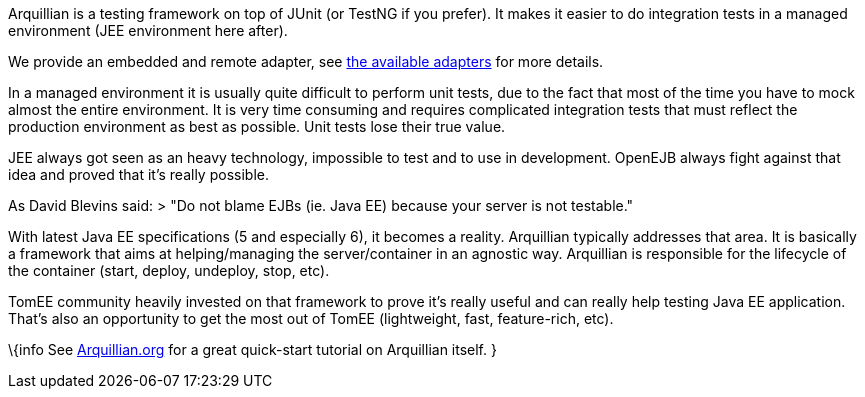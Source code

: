 :index-group: Arquillian
:jbake-date: 2018-12-05
:jbake-type: page
:jbake-status: published
:jbake-title: Getting started with Arquillian and TomEE


Arquillian is a testing framework on top of JUnit (or TestNG if you
prefer). It makes it easier to do integration tests in a managed
environment (JEE environment here after).

We provide an embedded and remote adapter, see
link:arquillian-available-adapters.html[the available adapters] for more
details.

In a managed environment it is usually quite difficult to perform unit
tests, due to the fact that most of the time you have to mock almost the
entire environment. It is very time consuming and requires complicated
integration tests that must reflect the production environment as best
as possible. Unit tests lose their true value.

JEE always got seen as an heavy technology, impossible to test and to
use in development. OpenEJB always fight against that idea and proved
that it's really possible.

As David Blevins said: > "Do not blame EJBs (ie. Java EE) because your
server is not testable."

With latest Java EE specifications (5 and especially 6), it becomes a
reality. Arquillian typically addresses that area. It is basically a
framework that aims at helping/managing the server/container in an
agnostic way. Arquillian is responsible for the lifecycle of the
container (start, deploy, undeploy, stop, etc).

TomEE community heavily invested on that framework to prove it's really
useful and can really help testing Java EE application. That's also an
opportunity to get the most out of TomEE (lightweight, fast,
feature-rich, etc).

\{info See http://arquillian.org[Arquillian.org] for a great quick-start
tutorial on Arquillian itself. }
